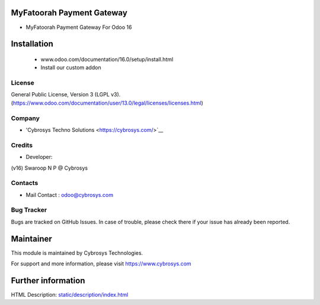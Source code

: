 MyFatoorah Payment Gateway
===========================
* MyFatoorah Payment Gateway For Odoo 16

Installation
============
	- www.odoo.com/documentation/16.0/setup/install.html
	- Install our custom addon

License
-------
General Public License, Version 3 (LGPL v3).
(https://www.odoo.com/documentation/user/13.0/legal/licenses/licenses.html)

Company
-------
* 'Cybrosys Techno Solutions <https://cybrosys.com/>`__

Credits
-------
* Developer:
(v16) Swaroop N P @ Cybrosys


Contacts
--------
* Mail Contact : odoo@cybrosys.com

Bug Tracker
-----------
Bugs are tracked on GitHub Issues. In case of trouble, please check there if your issue has already been reported.

Maintainer
==========
This module is maintained by Cybrosys Technologies.

For support and more information, please visit https://www.cybrosys.com

Further information
===================
HTML Description: `<static/description/index.html>`__

